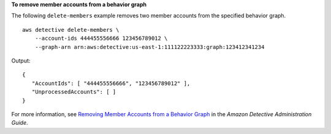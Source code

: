 **To remove member accounts from a behavior graph**

The following ``delete-members`` example removes two member accounts from the specified behavior graph. ::

    aws detective delete-members \
        --account-ids 444455556666 123456789012 \
        --graph-arn arn:aws:detective:us-east-1:111122223333:graph:123412341234

Output::

    {
       "AccountIds": [ "444455556666", "123456789012" ],
       "UnprocessedAccounts": [ ]
    }

For more information, see `Removing Member Accounts from a Behavior Graph <https://docs.aws.amazon.com/detective/latest/adminguide/graph-master-remove-member-accounts.html>`__ in the *Amazon Detective Administration Guide*.
